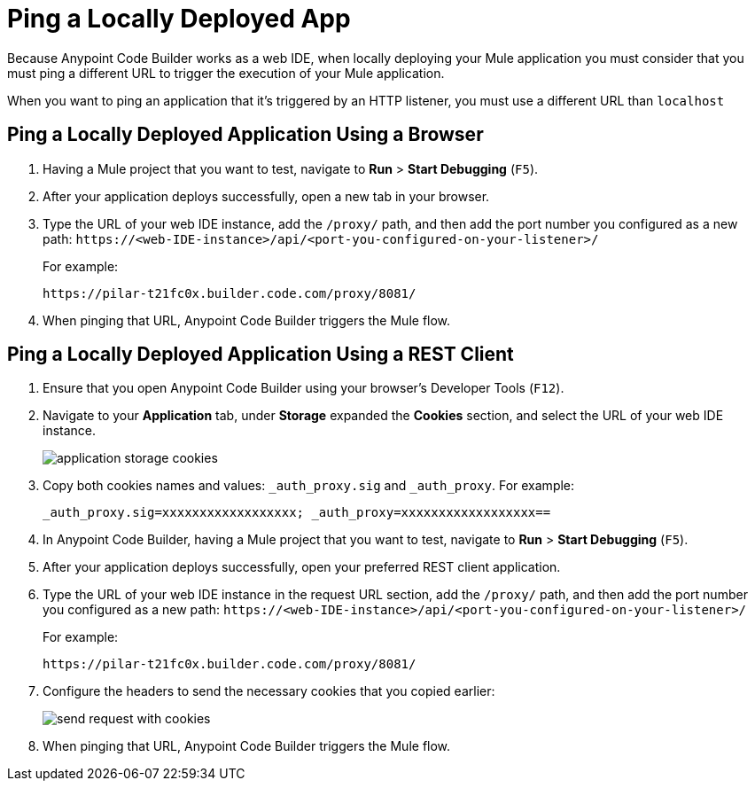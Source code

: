 = Ping a Locally Deployed App

Because Anypoint Code Builder works as a web IDE, when locally deploying your Mule application you must consider that you must ping a different URL to trigger the execution of your Mule application.

When you want to ping an application that it's triggered by an HTTP listener, you must use a different URL than `localhost`

== Ping a Locally Deployed Application Using a Browser

. Having a Mule project that you want to test, navigate to *Run* > *Start Debugging* (`F5`).
. After your application deploys successfully, open a new tab in your browser.
. Type the URL of your web IDE instance, add the `/proxy/` path, and then add the port number you configured as a new path:
`+https://<web-IDE-instance>/api/<port-you-configured-on-your-listener>/+`
+
For example:
+
[source]
--
https://pilar-t21fc0x.builder.code.com/proxy/8081/
--
. When pinging that URL, Anypoint Code Builder triggers the Mule flow.

== Ping a Locally Deployed Application Using a REST Client

. Ensure that you open Anypoint Code Builder using your browser's Developer Tools (`F12`).
. Navigate to your *Application* tab, under *Storage* expanded the *Cookies* section, and select the URL of your web IDE instance.
+
image::application-storage-cookies.png[]
. Copy both cookies names and values: `_auth_proxy.sig` and `_auth_proxy`. For example:
+
[source]
--
_auth_proxy.sig=xxxxxxxxxxxxxxxxxx; _auth_proxy=xxxxxxxxxxxxxxxxxx==
--
. In Anypoint Code Builder, having a Mule project that you want to test, navigate to *Run* > *Start Debugging* (`F5`).
. After your application deploys successfully, open your preferred REST client application.
. Type the URL of your web IDE instance in the request URL section, add the `/proxy/` path, and then add the port number you configured as a new path:
`+https://<web-IDE-instance>/api/<port-you-configured-on-your-listener>/+`
+
For example:
+
[source]
--
https://pilar-t21fc0x.builder.code.com/proxy/8081/
--
. Configure the headers to send the necessary cookies that you copied earlier:
+
image::send-request-with-cookies.png[]
. When pinging that URL, Anypoint Code Builder triggers the Mule flow.
